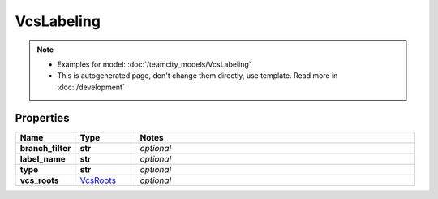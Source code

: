 VcsLabeling
#########

.. note::

  + Examples for model: :doc:`/teamcity_models/VcsLabeling`
  + This is autogenerated page, don't change them directly, use template. Read more in :doc:`/development`

Properties
----------
.. list-table::
   :widths: 15 15 70
   :header-rows: 1

   * - Name
     - Type
     - Notes
   * - **branch_filter**
     - **str**
     - `optional` 
   * - **label_name**
     - **str**
     - `optional` 
   * - **type**
     - **str**
     - `optional` 
   * - **vcs_roots**
     -  `VcsRoots <./VcsRoots.html>`_
     - `optional` 


